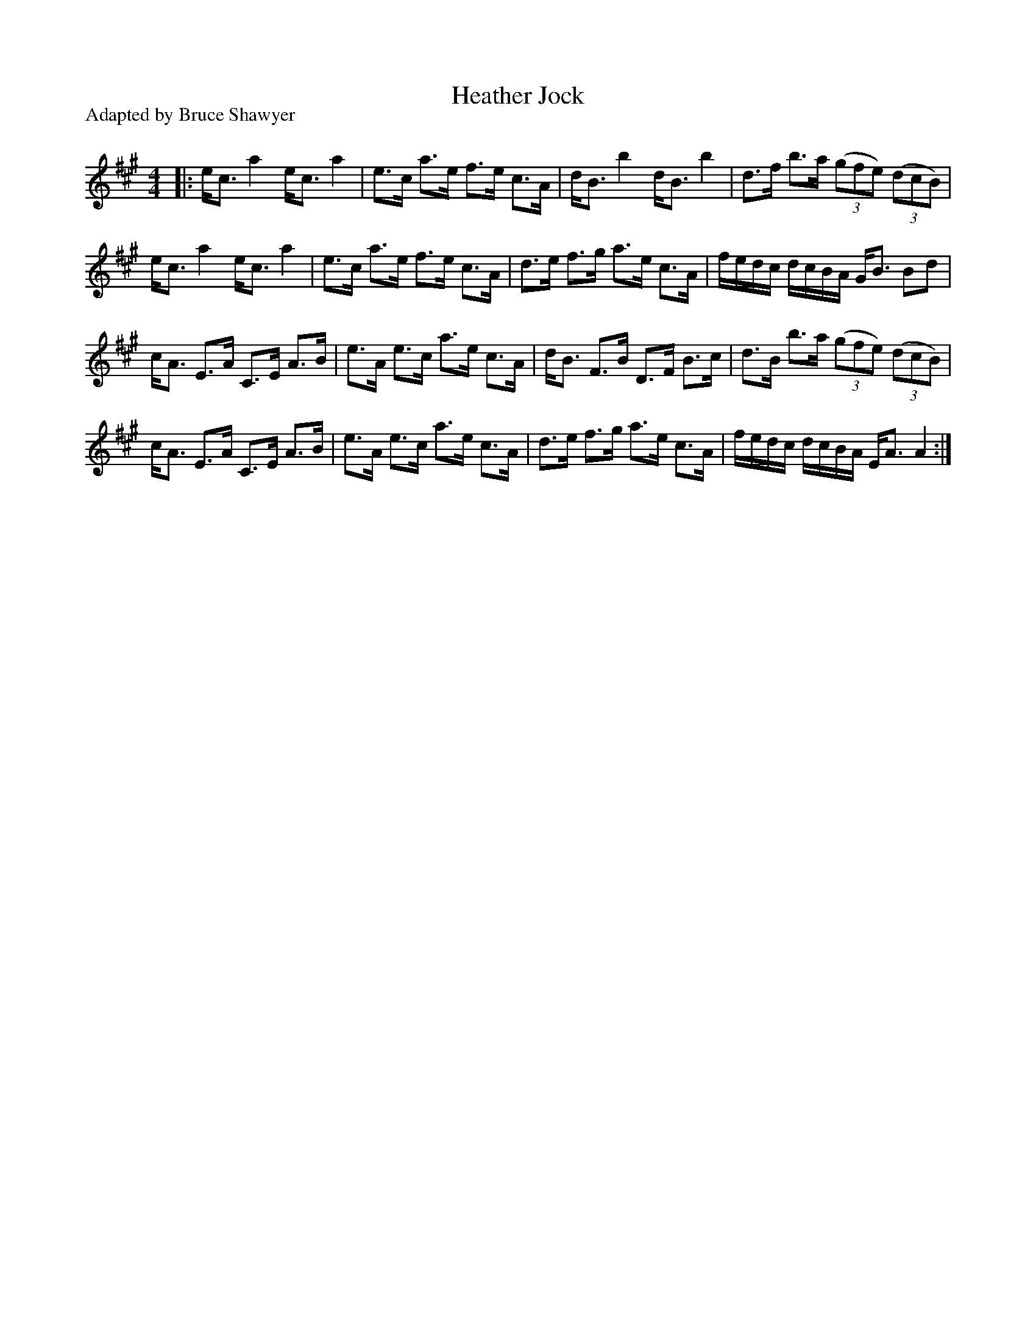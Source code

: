 X:1
T: Heather Jock
P:Adapted by Bruce Shawyer
R:Strathspey
Q: 128
K:A
M:4/4
L:1/16
|:ec3 a4 ec3 a4|e3c a3e f3e c3A|dB3 b4 dB3 b4|d3f b3a ((3g2f2e2) ((3d2c2B2) |
ec3 a4 ec3 a4|e3c a3e f3e c3A|d3e f3g a3e c3A|fedc dcBA GB3 B2d2|
cA3 E3A C3E A3B|e3A e3c a3e c3A|dB3 F3B D3F B3c|d3B b3a ((3g2f2e2) ((3d2c2B2) |
cA3 E3A C3E A3B|e3A e3c a3e c3A|d3e f3g a3e c3A|fedc dcBA EA3 A4:|

